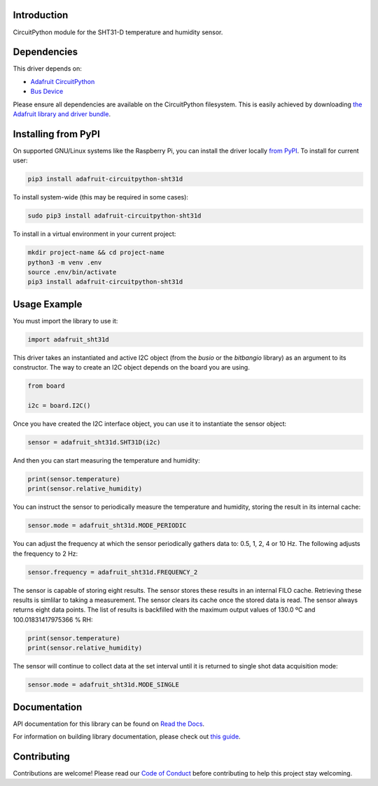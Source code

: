 
Introduction
============

.. image:: https://readthedocs.org/projects/adafruit-circuitpython-sht31d/badge/?version=latest
    :target: https://docs.circuitpython.org/projects/sht31d/en/latest/
    :alt: Documentation Status

.. image:: https://raw.githubusercontent.com/adafruit/Adafruit_CircuitPython_Bundle/main/badges/adafruit_discord.svg
    :target: https://adafru.it/discord
    :alt: Discord

.. image:: https://github.com/adafruit/Adafruit_CircuitPython_SHT31D/workflows/Build%20CI/badge.svg
    :target: https://github.com/adafruit/Adafruit_CircuitPython_SHT31D/actions/
    :alt: Build Status

CircuitPython module for the SHT31-D temperature and humidity sensor.

Dependencies
=============
This driver depends on:

* `Adafruit CircuitPython <https://github.com/adafruit/circuitpython>`_
* `Bus Device <https://github.com/adafruit/Adafruit_CircuitPython_BusDevice>`_


Please ensure all dependencies are available on the CircuitPython filesystem.
This is easily achieved by downloading
`the Adafruit library and driver bundle <https://github.com/adafruit/Adafruit_CircuitPython_Bundle>`_.

Installing from PyPI
====================

On supported GNU/Linux systems like the Raspberry Pi, you can install the driver locally `from
PyPI <https://pypi.org/project/adafruit-circuitpython-sht31d/>`_. To install for current user:

.. code-block:: shell

    pip3 install adafruit-circuitpython-sht31d

To install system-wide (this may be required in some cases):

.. code-block:: shell

    sudo pip3 install adafruit-circuitpython-sht31d

To install in a virtual environment in your current project:

.. code-block:: shell

    mkdir project-name && cd project-name
    python3 -m venv .env
    source .env/bin/activate
    pip3 install adafruit-circuitpython-sht31d

Usage Example
=============
You must import the library to use it:

.. code:: python

    import adafruit_sht31d

This driver takes an instantiated and active I2C object (from the `busio` or
the `bitbangio` library) as an argument to its constructor.  The way to create
an I2C object depends on the board you are using.

.. code:: python

    from board

    i2c = board.I2C()

Once you have created the I2C interface object, you can use it to instantiate
the sensor object:

.. code:: python

    sensor = adafruit_sht31d.SHT31D(i2c)


And then you can start measuring the temperature and humidity:

.. code:: python

    print(sensor.temperature)
    print(sensor.relative_humidity)

You can instruct the sensor to periodically measure the temperature and
humidity, storing the result in its internal cache:

.. code:: python

    sensor.mode = adafruit_sht31d.MODE_PERIODIC

You can adjust the frequency at which the sensor periodically gathers data to:
0.5, 1, 2, 4 or 10 Hz. The following adjusts the frequency to 2 Hz:

.. code:: python

    sensor.frequency = adafruit_sht31d.FREQUENCY_2

The sensor is capable of storing eight results. The sensor stores these
results in an internal FILO cache. Retrieving these results is simlilar to
taking a measurement. The sensor clears its cache once the stored data is read.
The sensor always returns eight data points. The list of results is backfilled
with the maximum output values of 130.0 ºC and 100.01831417975366 % RH:

.. code:: python

    print(sensor.temperature)
    print(sensor.relative_humidity)

The sensor will continue to collect data at the set interval until it is
returned to single shot data acquisition mode:

.. code:: python

    sensor.mode = adafruit_sht31d.MODE_SINGLE

Documentation
=============

API documentation for this library can be found on `Read the Docs <https://docs.circuitpython.org/projects/sht31d/en/latest/>`_.

For information on building library documentation, please check out `this guide <https://learn.adafruit.com/creating-and-sharing-a-circuitpython-library/sharing-our-docs-on-readthedocs#sphinx-5-1>`_.

Contributing
============

Contributions are welcome! Please read our `Code of Conduct
<https://github.com/adafruit/Adafruit_CircuitPython_SHT31D/blob/main/CODE_OF_CONDUCT.md>`_
before contributing to help this project stay welcoming.

